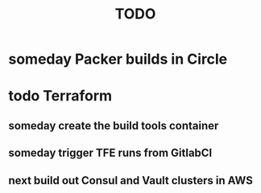 #+title: TODO
#+options: toc:nil num:nil
#+seq_todo: next(n) todo(t) waiting(w) someday(s) | done(d) cancelled(c)
#+archive: plan-archive.org::

* someday Packer builds in Circle
* todo Terraform
** someday create the build tools container
** someday trigger TFE runs from GitlabCI
** next build out Consul and Vault clusters in AWS
   SCHEDULED: <2018-10-08 Mon>
